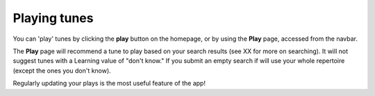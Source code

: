 Playing tunes
=============

You can 'play' tunes by clicking the **play** button on the homepage, or by using the **Play** page, accessed from the navbar.

The **Play** page will recommend a tune to play based on your search results (see XX for more on searching). It will not suggest tunes with a Learning value of "don't know." If you submit an empty search if will use your whole repertoire (except the ones you don't know).

Regularly updating your plays is the most useful feature of the app!



